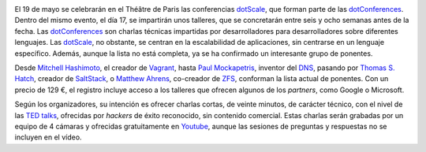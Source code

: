 .. title: Conferencia dotScale
.. author: Ignasi Fosch
.. slug: dotScale
.. date: 2014/03/16 13:45
.. tags: Eventos,Desarrollo,Free Software,Open Source

.. image:: /images/dotscale.png
   :width: 300px
   :height: 115px
   :alt: Dot Scale
   :align: right

El 19 de mayo se celebrarán en el Théâtre de Paris las conferencias dotScale_, que forman parte de las dotConferences_. Dentro del mismo evento, el día 17, se impartirán unos talleres, que se concretarán entre seis y ocho semanas antes de la fecha. Las dotConferences_ son charlas técnicas impartidas por desarrolladores para desarrolladores sobre diferentes lenguajes. Las dotScale_, no obstante, se centran en la escalabilidad de aplicaciones, sin centrarse en un lenguaje específico. Además, aunque la lista no está completa, ya se ha confirmado un interesante grupo de ponentes.

.. TEASER_END

Desde `Mitchell Hashimoto`_, el creador de Vagrant_, hasta `Paul Mockapetris`_, inventor del DNS_, pasando por `Thomas S. Hatch`_, creador de SaltStack_, o `Matthew Ahrens`_, co-creador de ZFS_, conforman la lista actual de ponentes. Con un precio de 129 €, el registro incluye acceso a los talleres que ofrecen algunos de los *partners*, como Google o Microsoft.

Según los organizadores, su intención es ofrecer charlas cortas, de veinte minutos, de carácter técnico, con el nivel de las `TED talks`_, ofrecidas por *hackers* de éxito reconocido, sin contenido comercial. Estas charlas serán grabadas por un equipo de 4 cámaras y ofrecidas gratuitamente en Youtube_, aunque las sesiones de preguntas y respuestas no se incluyen en el vídeo.

.. _dotScale: http://dotscale.eu
.. _dotConferences: http://dotconferences.eu
.. _`Mitchell Hashimoto`: http://twitter.com/mitchellh
.. _Vagrant: http://www.vagrantup.com/
.. _`Paul Mockapetris`: http://en.wikipedia.org/wiki/Paul_Mockapetris
.. _DNS: http://en.wikipedia.org/wiki/Domain_Name_System
.. _`Thomas S. Hatch`: http://twitter.com/thatch45
.. _SaltStack: http://www.saltstack.com/
.. _`Matthew Ahrens`: http://twitter.com/mahrens1
.. _ZFS: http://en.wikipedia.org/wiki/ZFS
.. _`TED talks`: http://www.ted.com/talks/browse
.. _Youtube: http://youtube.com/user/dotconferences
